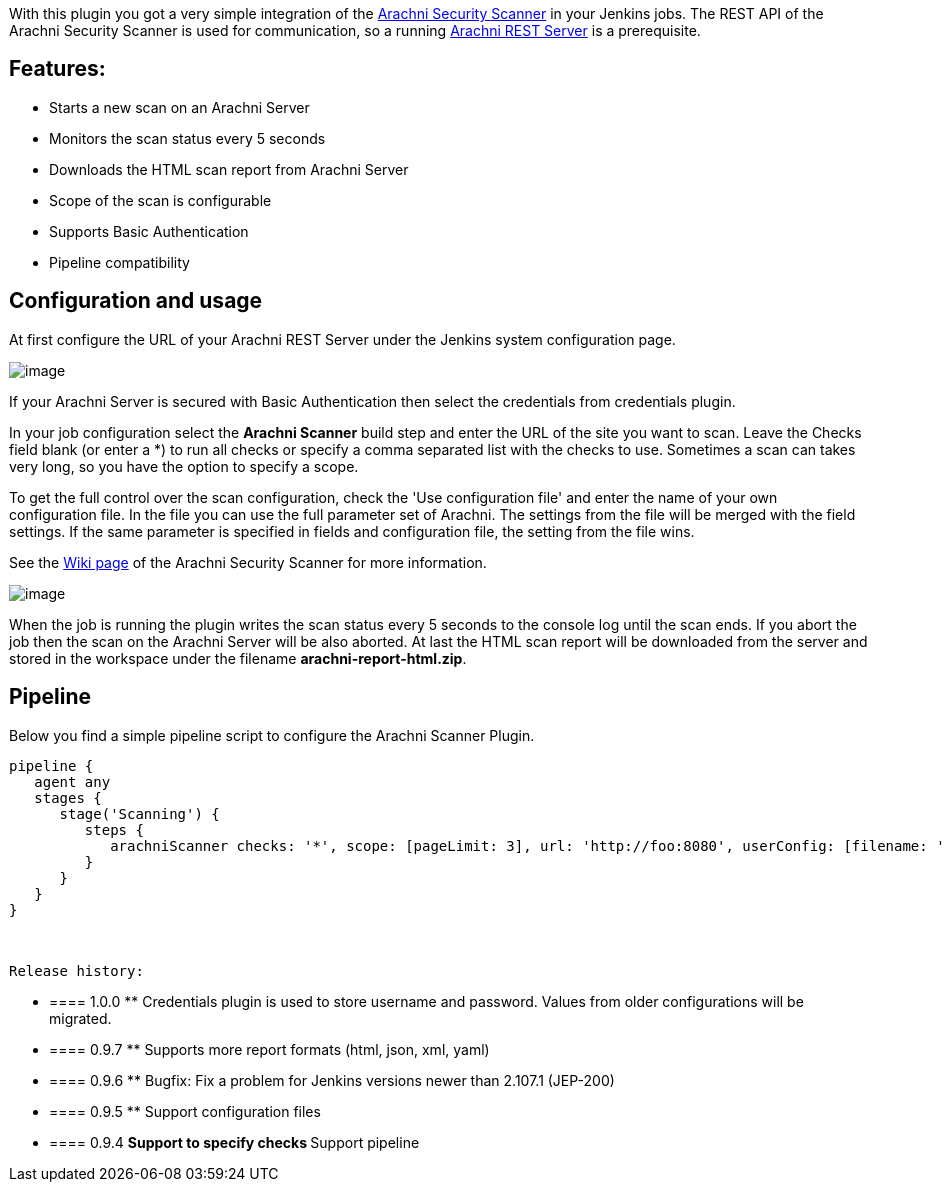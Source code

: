 With this plugin you got a very simple integration of
the http://www.arachni-scanner.com/[Arachni Security Scanner] in your
Jenkins jobs. The REST API of the Arachni Security Scanner is used for
communication, so a
running https://github.com/Arachni/arachni/wiki/REST-server[Arachni REST
Server] is a prerequisite.

[[ArachniScannerplugin-Features:]]
== Features:

* Starts a new scan on an Arachni Server
* Monitors the scan status every 5 seconds
* Downloads the HTML scan report from Arachni Server
* Scope of the scan is configurable
* Supports Basic Authentication
* Pipeline compatibility

[[ArachniScannerplugin-Configurationandusage]]
== Configuration and usage

At first configure the URL of your Arachni REST Server under the Jenkins
system configuration page.

[.confluence-embedded-file-wrapper]#image:docs/images/arachni-jenkins-config.jpg[image]#

If your Arachni Server is secured with Basic Authentication then select
the credentials from credentials plugin.

In your job configuration select the *Arachni Scanner* build step and
enter the URL of the site you want to scan. Leave the Checks field blank
(or enter a *) to run all checks or specify a comma separated list with
the checks to use. Sometimes a scan can takes very long, so you have the
option to specify a scope.

To get the full control over the scan configuration, check the 'Use
configuration file' and enter the name of your own configuration file.
In the file you can use the full parameter set of Arachni. The settings
from the file will be merged with the field settings. If the same
parameter is specified in fields and configuration file, the setting
from the file wins.

See the https://github.com/Arachni/arachni/wiki[Wiki page] of the
Arachni Security Scanner for more information.

[.confluence-embedded-file-wrapper]#image:docs/images/arachni-job-config.jpg[image]#

When the job is running the plugin writes the scan status every 5
seconds to the console log until the scan ends. If you abort the job
then the scan on the Arachni Server will be also aborted. At last the
HTML scan report will be downloaded from the server and stored in the
workspace under the filename *arachni-report-html.zip*.

[[ArachniScannerplugin-Pipeline]]
== Pipeline

Below you find a simple pipeline script to configure the Arachni Scanner
Plugin.

....
pipeline {
   agent any
   stages {
      stage('Scanning') {
         steps {
            arachniScanner checks: '*', scope: [pageLimit: 3], url: 'http://foo:8080', userConfig: [filename: 'myConfiguration.json'], format: 'json'
         }
      }
   }
}
....

 

....
Release history:
....

* {blank}
+
[[ArachniScannerplugin-1.0.0]]
==== 1.0.0
** Credentials plugin is used to store username and password. Values
from older configurations will be migrated.
* {blank}
+
[[ArachniScannerplugin-0.9.7]]
==== 0.9.7
** Supports more report formats (html, json, xml, yaml)
* {blank}
+
[[ArachniScannerplugin-0.9.6]]
==== 0.9.6
** Bugfix: Fix a problem for Jenkins versions newer than 2.107.1
(JEP-200)
* {blank}
+
[[ArachniScannerplugin-0.9.5]]
==== 0.9.5
** Support configuration files
* {blank}
+
[[ArachniScannerplugin-0.9.4]]
==== 0.9.4
** Support to specify checks
** Support pipeline
